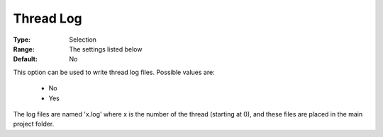 .. _option-ODHCPLEX-thread_log:


Thread Log
==========



:Type:	Selection	
:Range:	The settings listed below	
:Default:	No	



This option can be used to write thread log files. Possible values are:



    *	No
    *	Yes




The log files are named 'x.log' where x is the number of the thread (starting at 0), and these files are placed in the main project folder.




